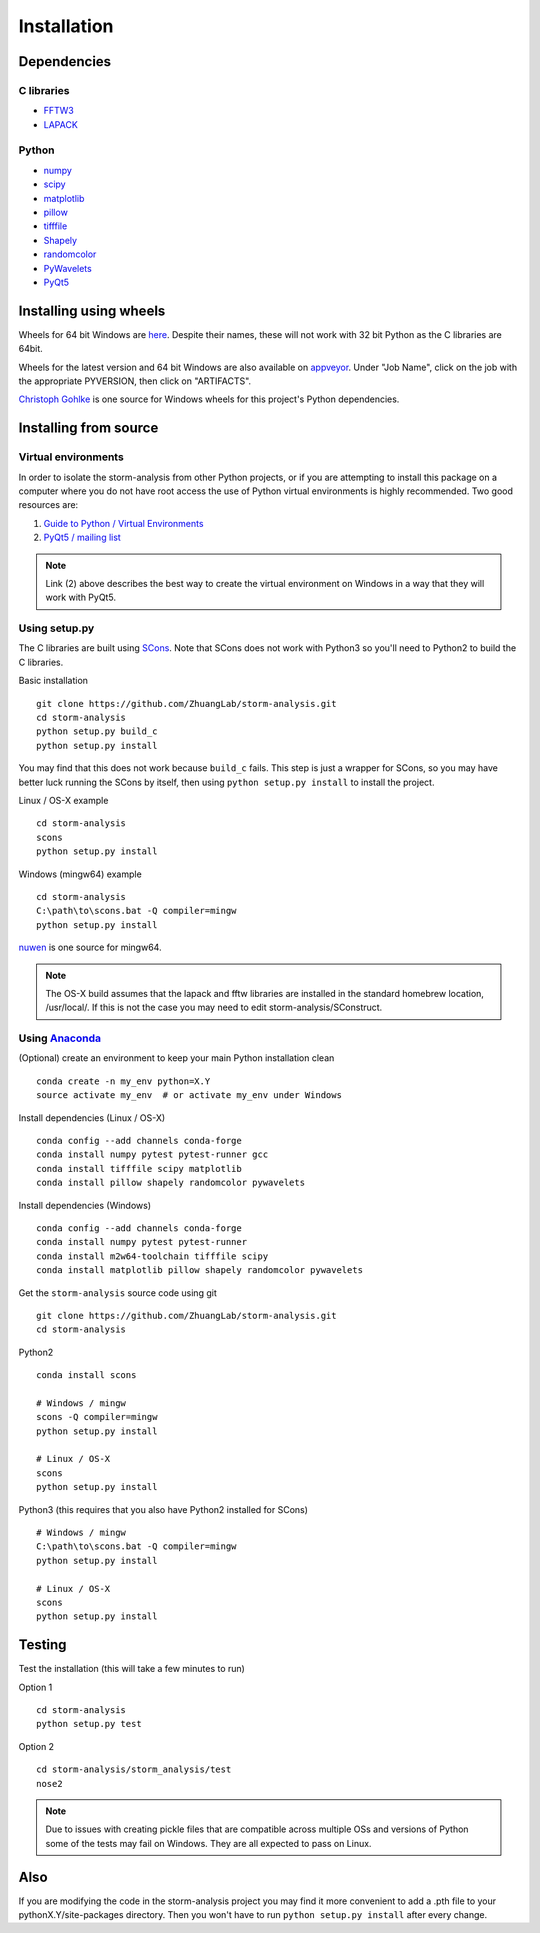 Installation
============

Dependencies
------------

C libraries
~~~~~~~~~~~

* `FFTW3 <http://www.fftw.org/>`_
* `LAPACK <http://www.netlib.org/lapack/>`_

Python
~~~~~~

* `numpy <http://www.numpy.org/>`_
* `scipy <https://www.scipy.org/>`_
* `matplotlib <http://matplotlib.org/>`_
* `pillow <https://python-pillow.org/>`_
* `tifffile <https://pypi.python.org/pypi/tifffile>`_
* `Shapely <https://pypi.python.org/pypi/Shapely>`_
* `randomcolor <https://pypi.python.org/pypi/randomcolor>`_
* `PyWavelets <https://pypi.python.org/pypi/PyWavelets>`_
* `PyQt5 <https://pypi.python.org/pypi/PyQt5>`_

Installing using wheels
-----------------------

Wheels for 64 bit Windows are `here <http://zhuang.harvard.edu/storm_analysis/>`_.
Despite their names, these will not work with 32 bit Python as the C libraries are 64bit.

Wheels for the latest version and 64 bit Windows are also available on
`appveyor <https://ci.appveyor.com/project/HazenBabcock/storm-analysis>`_. Under "Job Name",
click on the job with the appropriate PYVERSION, then click on "ARTIFACTS".

`Christoph Gohlke <http://www.lfd.uci.edu/~gohlke/pythonlibs/>`_ is one source for Windows
wheels for this project's Python dependencies.

Installing from source
----------------------

Virtual environments
~~~~~~~~~~~~~~~~~~~~

In order to isolate the storm-analysis from other Python projects, or if you are attempting
to install this package on a computer where you do not have root access the use of Python
virtual environments is highly recommended. Two good resources are:

1. `Guide to Python / Virtual Environments <http://docs.python-guide.org/en/latest/dev/virtualenvs/>`_
2. `PyQt5 / mailing list <https://www.riverbankcomputing.com/pipermail/pyqt/2017-March/039032.html>`_

.. note:: Link (2) above describes the best way to create the virtual environment on Windows in a way that they will work with PyQt5.

Using setup.py
~~~~~~~~~~~~~~

The C libraries are built using `SCons <http://scons.org/>`_. Note that SCons does not
work with Python3 so you'll need to Python2 to build the C libraries.

Basic installation ::
  
   git clone https://github.com/ZhuangLab/storm-analysis.git
   cd storm-analysis
   python setup.py build_c
   python setup.py install

You may find that this does not work because ``build_c`` fails. This step is just a
wrapper for SCons, so you may have better luck running the SCons by itself, then using
``python setup.py install`` to install the project.

Linux / OS-X example ::
  
  cd storm-analysis
  scons
  python setup.py install
  
Windows (mingw64) example ::

  cd storm-analysis
  C:\path\to\scons.bat -Q compiler=mingw
  python setup.py install

`nuwen <https://nuwen.net/mingw.html>`_ is one source for mingw64.

.. note:: The OS-X build assumes that the lapack and fftw libraries are installed in the standard homebrew location, /usr/local/. If this is not the case you may need to edit storm-analysis/SConstruct.

Using `Anaconda <https://www.continuum.io/downloads>`_
~~~~~~~~~~~~~~~~~~~~~~~~~~~~~~~~~~~~~~~~~~~~~~~~~~~~~~

(Optional) create an environment to keep your main Python installation clean ::

  conda create -n my_env python=X.Y
  source activate my_env  # or activate my_env under Windows

Install dependencies (Linux / OS-X) ::

  conda config --add channels conda-forge 
  conda install numpy pytest pytest-runner gcc
  conda install tifffile scipy matplotlib
  conda install pillow shapely randomcolor pywavelets

Install dependencies (Windows) ::

  conda config --add channels conda-forge 
  conda install numpy pytest pytest-runner
  conda install m2w64-toolchain tifffile scipy
  conda install matplotlib pillow shapely randomcolor pywavelets

Get the ``storm-analysis`` source code using git ::

  git clone https://github.com/ZhuangLab/storm-analysis.git
  cd storm-analysis

Python2 ::

  conda install scons

  # Windows / mingw
  scons -Q compiler=mingw
  python setup.py install

  # Linux / OS-X
  scons
  python setup.py install

Python3 (this requires that you also have Python2 installed for SCons) ::

  # Windows / mingw	
  C:\path\to\scons.bat -Q compiler=mingw
  python setup.py install

  # Linux / OS-X
  scons                                   
  python setup.py install
 
Testing
-------

Test the installation (this will take a few minutes to run)

Option 1 ::
    
  cd storm-analysis
  python setup.py test

Option 2 ::
  
  cd storm-analysis/storm_analysis/test
  nose2

.. note:: Due to issues with creating pickle files that are compatible across multiple OSs and versions of Python some of the tests may fail on Windows. They are all expected to pass on Linux.

Also
----

If you are modifying the code in the storm-analysis project you may find it more convenient to add a .pth file to your pythonX.Y/site-packages directory. Then you won't have to run ``python setup.py install`` after every change.
